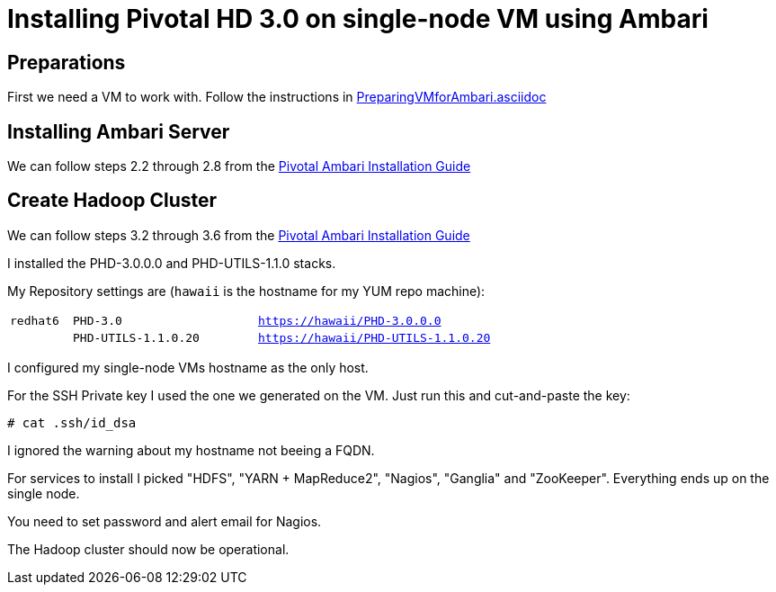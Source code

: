 Installing Pivotal HD 3.0 on single-node VM using Ambari
========================================================

== Preparations

First we need a VM to work with. Follow the instructions in link:PreparingVMforAmbari.asciidoc[]

== Installing Ambari Server

We can follow steps 2.2 through 2.8 from the link:https://pivotalhd.docs.pivotal.io/docs/install-ambari.html#installing-ambari-server[Pivotal Ambari Installation Guide]

== Create Hadoop Cluster

We can follow steps 3.2 through 3.6 from the link:https://pivotalhd.docs.pivotal.io/docs/install-ambari.html#install-cluster[Pivotal Ambari Installation Guide]

I installed the PHD-3.0.0.0 and PHD-UTILS-1.1.0 stacks.

My Repository settings are (`hawaii` is the hostname for my YUM repo machine):

[width="80%",cols="1m,3m,6m",frame="topbot"]
|=====================================
|redhat6 |PHD-3.0             |https://hawaii/PHD-3.0.0.0
|        |PHD-UTILS-1.1.0.20  |https://hawaii/PHD-UTILS-1.1.0.20
|=====================================

I configured my single-node VMs hostname as the only host.

For the SSH Private key I used the one we generated on the VM. Just run this and cut-and-paste the key:

[source]
----
# cat .ssh/id_dsa
----

I ignored the warning about my hostname not beeing a FQDN.

For services to install I picked "HDFS", "YARN + MapReduce2", "Nagios", "Ganglia" and "ZooKeeper". Everything ends up on the single node.

You need to set password and alert email for Nagios.

The Hadoop cluster should now be operational.
